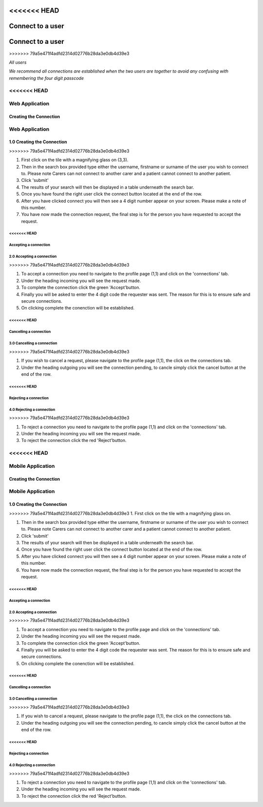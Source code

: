 <<<<<<< HEAD
============
Connect to a user
============
=======
==================
Connect to a user
==================
>>>>>>> 79a5e471f4adfd2314d02776b28da3e0db4d39e3

*All users*

*We recommend all connections are established when the two users are together to avoid any confusing with remembering the four digit passcode*

<<<<<<< HEAD
---------------
Web Application
---------------

^^^^^^^^
Creating the Connection
^^^^^^^^
=======
---------------------
Web Application
---------------------

^^^^^^^^^^^^^^^^^^^^^^^^^^^^
1.0 Creating the Connection
^^^^^^^^^^^^^^^^^^^^^^^^^^^^
>>>>>>> 79a5e471f4adfd2314d02776b28da3e0db4d39e3

1. First click on the tile with a magnifying glass on (3,3).

#. Then in the search box provided type either the username, firstname or surname of the user you wish to connect to. Please note Carers can not connect to another carer and a patient cannot connect to another patient.

#. Click 'submit'

#. The results of your search will then be displayed in a table underneath the search bar.

#. Once you have found the right user click the connect button located at the end of the row.

#. After you have clicked connect you will then see a 4 digit number appear on your screen. Please make a note of this number.

#. You have now made the connection request, the final step is for the person you have requested to accept the request.

<<<<<<< HEAD
^^^^^^^^^
Accepting a connection
^^^^^^^^^
=======
^^^^^^^^^^^^^^^^^^^^^^^^^^^^^
2.0 Accepting a connection
^^^^^^^^^^^^^^^^^^^^^^^^^^^^^
>>>>>>> 79a5e471f4adfd2314d02776b28da3e0db4d39e3

1. To accept a connection you need to navigate to the profile page (1,1) and click on the 'connections' tab.

#. Under the heading incoming you will see the request made.

#. To complete the connection click the green 'Accept'button.

#. Finally you will be asked to enter the 4 digit code the requester was sent. The reason for this is to ensure safe and secure connections.

#. On clicking complete the conenction will be established.

<<<<<<< HEAD
^^^^^^^^
Cancelling a connection
^^^^^^^^
=======
^^^^^^^^^^^^^^^^^^^^^^^^^^^^
3.0 Cancelling a connection
^^^^^^^^^^^^^^^^^^^^^^^^^^^^
>>>>>>> 79a5e471f4adfd2314d02776b28da3e0db4d39e3

1. If you wish to cancel a request, please navigate to the profile page (1,1), the click on the connections tab.

#. Under the heading outgoing you will see the connection pending, to cancle simply click the cancel button at the end of the row.

<<<<<<< HEAD
^^^^^^^^
Rejecting a connection
^^^^^^^^
=======
^^^^^^^^^^^^^^^^^^^^^^^^^^^^
4.0 Rejecting a connection
^^^^^^^^^^^^^^^^^^^^^^^^^^^^
>>>>>>> 79a5e471f4adfd2314d02776b28da3e0db4d39e3

1. To reject a connection you need to navigate to the profile page (1,1) and click on the 'connections' tab.

#. Under the heading incoming you will see the request made.

#. To reject the connection click the red 'Reject'button.



<<<<<<< HEAD
---------------
Mobile Application
---------------

^^^^^^^^
Creating the Connection
^^^^^^^^
=======
---------------------
Mobile Application
---------------------

^^^^^^^^^^^^^^^^^^^^^^^^^^^^
1.0 Creating the Connection
^^^^^^^^^^^^^^^^^^^^^^^^^^^^
>>>>>>> 79a5e471f4adfd2314d02776b28da3e0db4d39e3
1. First click on the tile with a magnifying glass on.

#. Then in the search box provided type either the username, firstname or surname of the user you wish to connect to. Please note Carers can not connect to another carer and a patient cannot connect to another patient.

#. Click 'submit'

#. The results of your search will then be displayed in a table underneath the search bar.

#. Once you have found the right user click the connect button located at the end of the row.

#. After you have clicked connect you will then see a 4 digit number appear on your screen. Please make a note of this number.

#. You have now made the connection request, the final step is for the person you have requested to accept the request.



<<<<<<< HEAD
^^^^^^^^^
Accepting a connection
^^^^^^^^^
=======
^^^^^^^^^^^^^^^^^^^^^^^^^^^^^
2.0 Accepting a connection
^^^^^^^^^^^^^^^^^^^^^^^^^^^^^
>>>>>>> 79a5e471f4adfd2314d02776b28da3e0db4d39e3

1. To accept a connection you need to navigate to the profile page and click on the 'connections' tab.

#. Under the heading incoming you will see the request made.

#. To complete the connection click the green 'Accept'button.

#. Finally you will be asked to enter the 4 digit code the requester was sent. The reason for this is to ensure safe and secure connections.

#. On clicking complete the conenction will be established.


<<<<<<< HEAD
^^^^^^^^
Cancelling a connection
^^^^^^^^
=======
^^^^^^^^^^^^^^^^^^^^^^^^^^^^
3.0 Cancelling a connection
^^^^^^^^^^^^^^^^^^^^^^^^^^^^
>>>>>>> 79a5e471f4adfd2314d02776b28da3e0db4d39e3

1. If you wish to cancel a request, please navigate to the profile page (1,1), the click on the connections tab.

#. Under the heading outgoing you will see the connection pending, to cancle simply click the cancel button at the end of the row.

<<<<<<< HEAD
^^^^^^^^
Rejecting a connection
^^^^^^^^
=======
^^^^^^^^^^^^^^^^^^^^^^^^^^^^
4.0 Rejecting a connection
^^^^^^^^^^^^^^^^^^^^^^^^^^^^
>>>>>>> 79a5e471f4adfd2314d02776b28da3e0db4d39e3

1. To reject a connection you need to navigate to the profile page (1,1) and click on the 'connections' tab.

#. Under the heading incoming you will see the request made.

#. To reject the connection click the red 'Reject'button.
